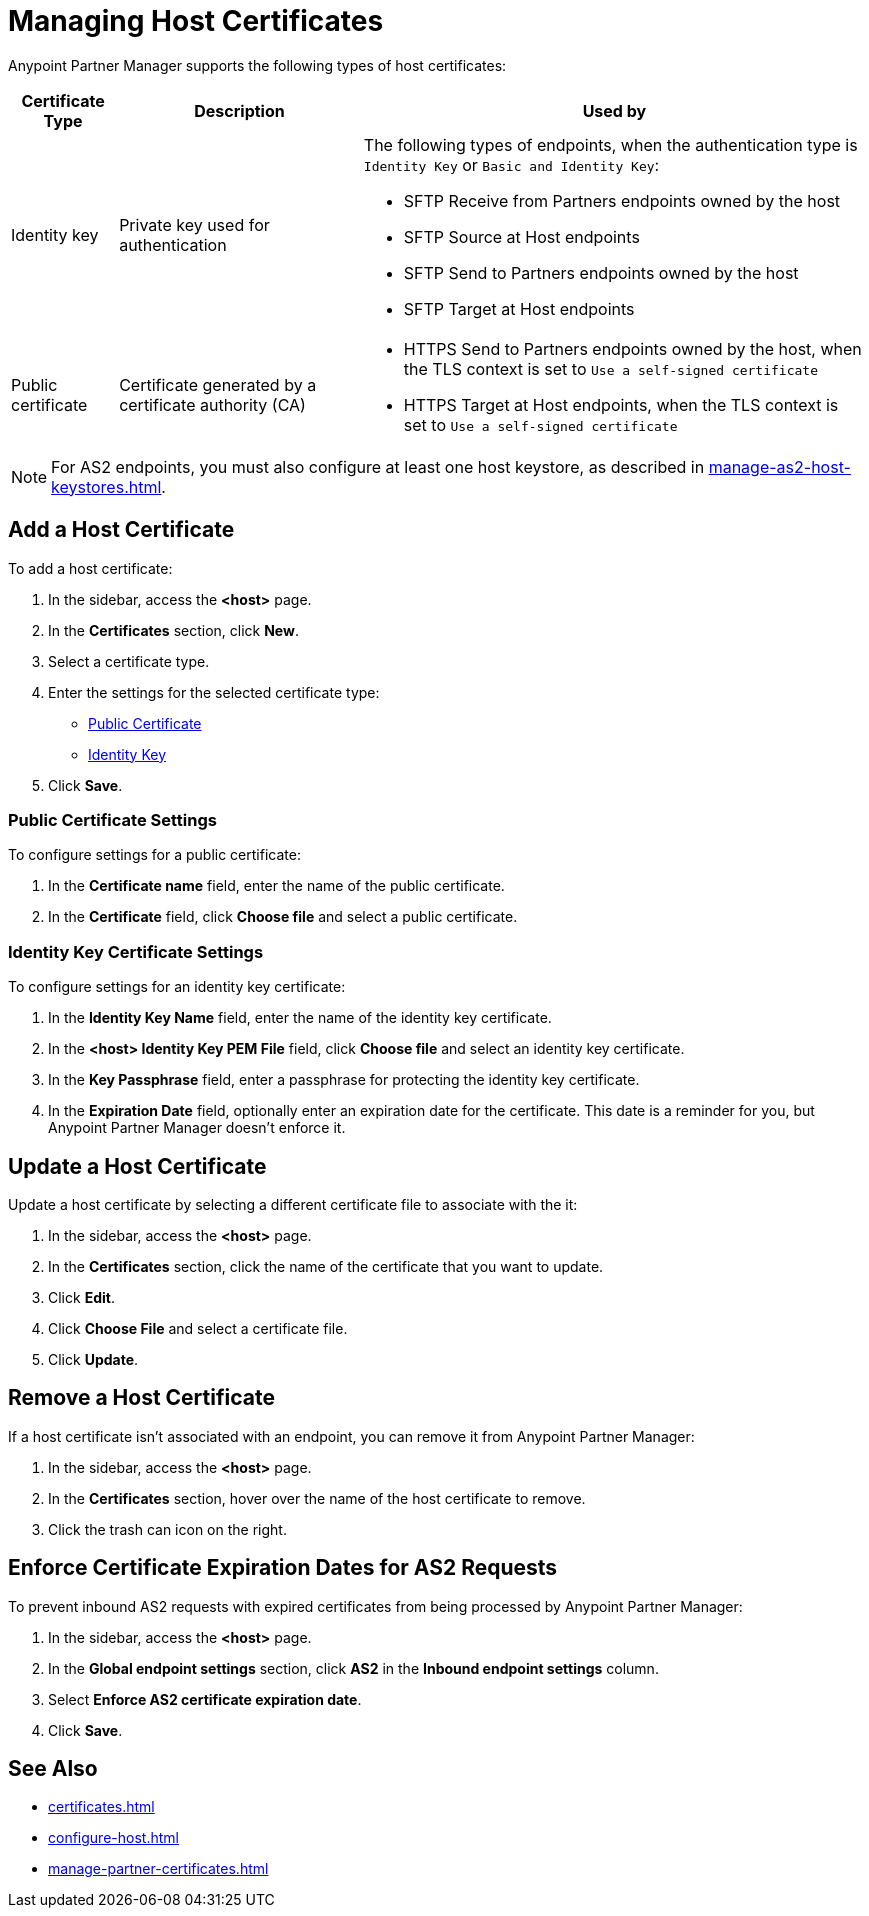 = Managing Host Certificates
:page-aliases: configure-global-as2-settings.adoc

Anypoint Partner Manager supports the following types of host certificates:

[%header%autowidth.spread]
|===
|Certificate Type |Description | Used by
| Identity key a| Private key used for authentication a| The following types of endpoints, when the authentication type is `Identity Key` or `Basic and Identity Key`:

* SFTP Receive from Partners endpoints owned by the host
* SFTP Source at Host endpoints
* SFTP Send to Partners endpoints owned by the host
* SFTP Target at Host endpoints
| Public certificate | Certificate generated by a certificate authority (CA) a| 
* HTTPS Send to Partners endpoints owned by the host, when the TLS context is set to `Use a self-signed certificate`
* HTTPS Target at Host endpoints, when the TLS context is set to `Use a self-signed certificate`
|===

NOTE: For AS2 endpoints, you must also configure at least one host keystore, as described in xref:manage-as2-host-keystores.adoc[]. 

== Add a Host Certificate

To add a host certificate:

. In the sidebar, access the *<host>* page.
. In the *Certificates* section, click *New*.
. Select a certificate type.
. Enter the settings for the selected certificate type:
+
** <<public-certificate,Public Certificate>>
** <<identity-key,Identity Key>>
+
. Click *Save*.

[[public-certificate]]
=== Public Certificate Settings

To configure settings for a public certificate:

. In the *Certificate name* field, enter the name of the public certificate.
. In the *Certificate* field, click *Choose file* and select a public certificate.

[[identity-key]]
=== Identity Key Certificate Settings

To configure settings for an identity key certificate:

. In the *Identity Key Name* field, enter the name of the identity key certificate.
. In the *<host> Identity Key PEM File* field, click *Choose file* and select an identity key certificate.
. In the *Key Passphrase* field, enter a passphrase for protecting the identity key certificate.
. In the *Expiration Date* field, optionally enter an expiration date for the certificate. This date is a reminder for you, but Anypoint Partner Manager doesn't enforce it.

== Update a Host Certificate

Update a host certificate by selecting a different certificate file to associate with the it:

. In the sidebar, access the *<host>* page.
. In the *Certificates* section, click the name of the certificate that you want to update.
. Click *Edit*.
. Click *Choose File* and select a certificate file.
. Click *Update*.

== Remove a Host Certificate

If a host certificate isn't associated with an endpoint, you can remove it from Anypoint Partner Manager:

. In the sidebar, access the *<host>* page.
. In the *Certificates* section, hover over the name of the host certificate to remove.
. Click the trash can icon on the right.

== Enforce Certificate Expiration Dates for AS2 Requests

To prevent inbound AS2 requests with expired certificates from being processed by Anypoint Partner Manager:

. In the sidebar, access the *<host>* page.
. In the *Global endpoint settings* section, click *AS2* in the *Inbound endpoint settings* column.
. Select *Enforce AS2 certificate expiration date*.
. Click *Save*.

== See Also

* xref:certificates.adoc[]
* xref:configure-host.adoc[]
* xref:manage-partner-certificates.adoc[]